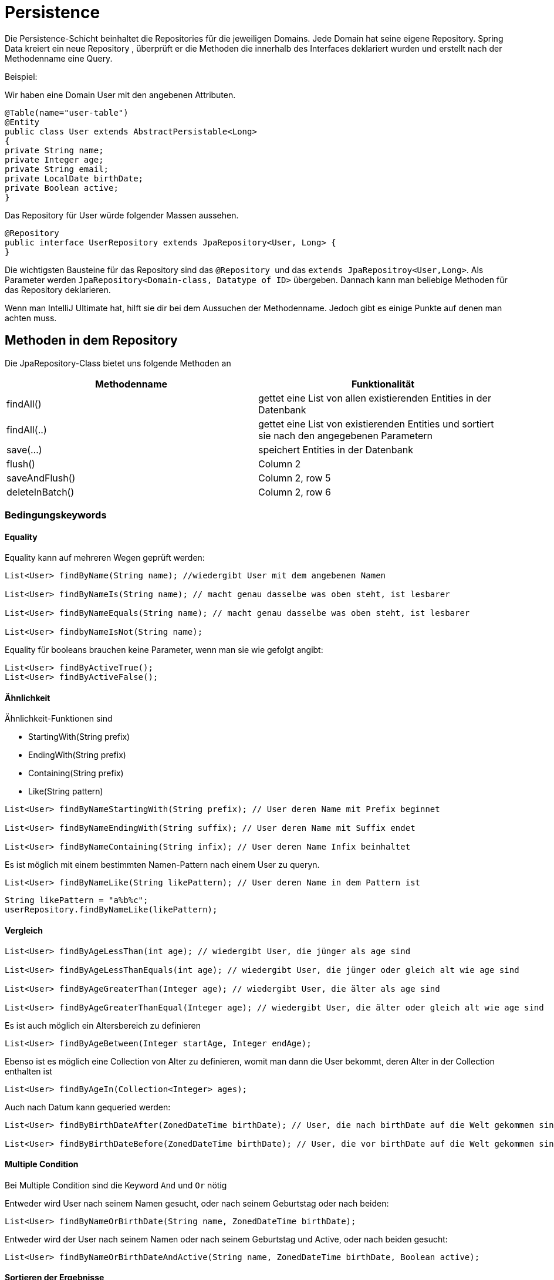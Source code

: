 # Persistence

Die Persistence-Schicht beinhaltet die Repositories für die jeweiligen Domains.
Jede Domain hat seine eigene Repository.  Spring Data kreiert ein neue Repository ,
überprüft er die Methoden die innerhalb des Interfaces deklariert wurden und erstellt nach der Methodenname eine Query.

Beispiel:

Wir haben eine Domain User mit den angebenen Attributen.

```java
@Table(name="user-table")
@Entity
public class User extends AbstractPersistable<Long>
{
private String name;
private Integer age;
private String email;
private LocalDate birthDate;
private Boolean active;
}
```

Das Repository für User würde folgender Massen aussehen.

```java
@Repository
public interface UserRepository extends JpaRepository<User, Long> {
}
```

Die wichtigsten Bausteine für das Repository sind das ``@Repository ``und das `extends JpaRepositroy<User,Long>`.
Als Parameter werden `JpaRepository<Domain-class, Datatype of ID>` übergeben. Dannach kann man beliebige Methoden für das Repository deklarieren.

Wenn man IntelliJ Ultimate hat, hilft sie dir bei dem Aussuchen der Methodenname. Jedoch gibt es einige Punkte auf denen man achten muss.

## Methoden in dem Repository

Die JpaRepository-Class bietet uns folgende Methoden an


|===
|Methodenname |Funktionalität

|findAll()
|gettet eine List von allen existierenden Entities in der Datenbank

|findAll(..)
|gettet eine List von existierenden Entities und sortiert sie nach den angegebenen Parametern

|save(...)
|speichert Entities in der Datenbank

|flush()
|Column 2

|saveAndFlush()
|Column 2, row 5

|deleteInBatch()
|Column 2, row 6
|===

### Bedingungskeywords

#### Equality
Equality kann auf mehreren Wegen geprüft werden:

```java
List<User> findByName(String name); //wiedergibt User mit dem angebenen Namen

List<User> findByNameIs(String name); // macht genau dasselbe was oben steht, ist lesbarer

List<User> findByNameEquals(String name); // macht genau dasselbe was oben steht, ist lesbarer

List<User> findbyNameIsNot(String name);

```

Equality für booleans brauchen keine Parameter, wenn man sie wie gefolgt angibt:

```java
List<User> findByActiveTrue();
List<User> findByActiveFalse();
```

#### Ähnlichkeit
Ähnlichkeit-Funktionen sind

* StartingWith(String prefix)
* EndingWith(String prefix)
* Containing(String prefix)
* Like(String pattern)


```java
List<User> findByNameStartingWith(String prefix); // User deren Name mit Prefix beginnet

List<User> findByNameEndingWith(String suffix); // User deren Name mit Suffix endet

List<User> findByNameContaining(String infix); // User deren Name Infix beinhaltet
```

Es ist möglich mit einem bestimmten Namen-Pattern nach einem User zu queryn.

```java
List<User> findByNameLike(String likePattern); // User deren Name in dem Pattern ist
```


```java
String likePattern = "a%b%c";
userRepository.findByNameLike(likePattern);
```

#### Vergleich

```java
List<User> findByAgeLessThan(int age); // wiedergibt User, die jünger als age sind

List<User> findByAgeLessThanEquals(int age); // wiedergibt User, die jünger oder gleich alt wie age sind

List<User> findByAgeGreaterThan(Integer age); // wiedergibt User, die älter als age sind

List<User> findByAgeGreaterThanEqual(Integer age); // wiedergibt User, die älter oder gleich alt wie age sind
```
Es ist auch möglich ein Altersbereich zu definieren


```java
List<User> findByAgeBetween(Integer startAge, Integer endAge);
```

Ebenso ist es möglich eine Collection von Alter zu definieren, womit man dann die User bekommt, deren Alter in der Collection enthalten ist


```java
List<User> findByAgeIn(Collection<Integer> ages);
```

Auch nach Datum kann gequeried werden:


```java
List<User> findByBirthDateAfter(ZonedDateTime birthDate); // User, die nach birthDate auf die Welt gekommen sind

List<User> findByBirthDateBefore(ZonedDateTime birthDate); // User, die vor birthDate auf die Welt gekommen sind
```

#### Multiple Condition

Bei Multiple Condition sind die Keyword `And` und `Or` nötig

Entweder wird User nach seinem Namen gesucht, oder nach seinem Geburtstag oder nach beiden:


```java
List<User> findByNameOrBirthDate(String name, ZonedDateTime birthDate);
```

Entweder wird der User nach seinem Namen oder nach seinem Geburtstag und Active, oder nach beiden gesucht:


```java
List<User> findByNameOrBirthDateAndActive(String name, ZonedDateTime birthDate, Boolean active);
```

#### Sortieren der Ergebnisse

Um die Ergebnisse zu sortieren verwendet man OrderBy:


```java
List<User> findByNameOrderByName(String name); // sortiert nach Namen
```

`ASC` ist default eingestellt und steht für aufsteigend sortiert:


```java
List<User> findByNameOrderByNameAsc(String name)
```

`DESC` ist das Gegenteil von ASC und steht für absteigend sortieret:


```java
List<User> findByNameOrderByNameDesc(String name);
```
